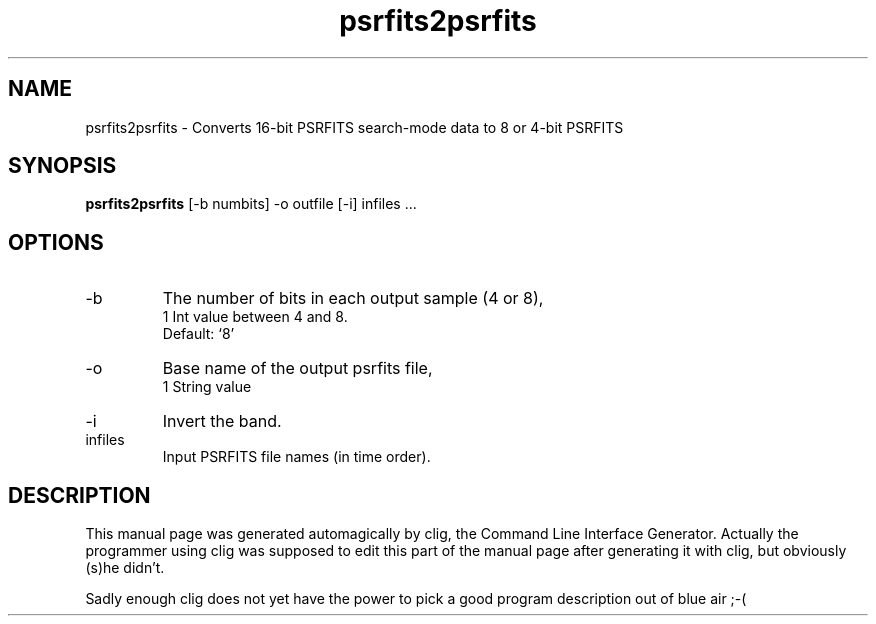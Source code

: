 .\" clig manual page template
.\" (C) 1995-2004 Harald Kirsch (clig@geggus.net)
.\"
.\" This file was generated by
.\" clig -- command line interface generator
.\"
.\"
.\" Clig will always edit the lines between pairs of `cligPart ...',
.\" but will not complain, if a pair is missing. So, if you want to
.\" make up a certain part of the manual page by hand rather than have
.\" it edited by clig, remove the respective pair of cligPart-lines.
.\"
.\" cligPart TITLE
.TH "psrfits2psrfits" 1 "08Apr10" "Clig-manuals" "Programmer's Manual"
.\" cligPart TITLE end

.\" cligPart NAME
.SH NAME
psrfits2psrfits \- Converts 16-bit PSRFITS search-mode data to 8 or 4-bit PSRFITS
.\" cligPart NAME end

.\" cligPart SYNOPSIS
.SH SYNOPSIS
.B psrfits2psrfits
[-b numbits]
-o outfile
[-i]
infiles ...
.\" cligPart SYNOPSIS end

.\" cligPart OPTIONS
.SH OPTIONS
.IP -b
The number of bits in each output sample (4 or 8),
.br
1 Int value between 4 and 8.
.br
Default: `8'
.IP -o
Base name of the output psrfits file,
.br
1 String value
.IP -i
Invert the band.
.IP infiles
Input PSRFITS file names (in time order).
.\" cligPart OPTIONS end

.\" cligPart DESCRIPTION
.SH DESCRIPTION
This manual page was generated automagically by clig, the
Command Line Interface Generator. Actually the programmer
using clig was supposed to edit this part of the manual
page after
generating it with clig, but obviously (s)he didn't.

Sadly enough clig does not yet have the power to pick a good
program description out of blue air ;-(
.\" cligPart DESCRIPTION end
